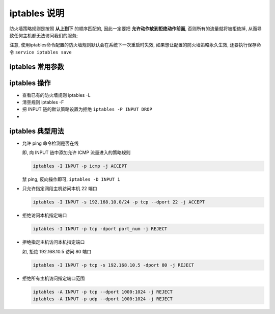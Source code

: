 ===============
 iptables 说明
===============

防火墙策略规则是按照 **从上到下** 的顺序匹配的,
因此一定要把 **允许动作放到拒绝动作前面**, 否则所有的流量就将被拒绝掉,
从而导致任何主机都无法访问我们的服务;

注意, 使用iptables命令配置的防火墙规则默认会在系统下一次重启时失效,
如果想让配置的防火墙策略永久生效, 还要执行保存命令 ``service iptables save``

iptables 常用参数
=================

+-------------+----------------------------------------------------------+
| 参数        | 作用                                                     |
+=============+==========================================================+
| -P          | 设置默认策略                                             |
+-------------+----------------------------------------------------------+
| -F          | 清空规则链                                               |
+-------------+----------------------------------------------------------+
| -L          | 查看规则链                                               |
+-------------+----------------------------------------------------------+
| -A          | 在规则链的末尾加入新规则                                 |
+-------------+----------------------------------------------------------+
| -I num      | 在规则链的头部加入新规则                                 |
+-------------+----------------------------------------------------------+
| -D          | 删除某一条规则                                           |
+-------------+----------------------------------------------------------+
| -s          | 匹配来源地址 IP / MASK, 加感叹号 ! 表示除这个 IP 外      |
+-------------+----------------------------------------------------------+
| -d          | 匹配目标地址                                             |
+-------------+----------------------------------------------------------+
| -i 网卡名称 | 匹配从这块网卡流入的数据                                 |
+-------------+----------------------------------------------------------+
| -o 网卡名称 | 匹配从这块网卡流出的数据                                                   |
+-------------+----------------------------------------------------------+
| -p          | 匹配协议, 如 TCP, UDP, ICMP                              |
+-------------+----------------------------------------------------------+
| --dport num | 匹配目标端口号                                           |
+-------------+----------------------------------------------------------+
| --sport num | 匹配来源端口号                                           |
+-------------+----------------------------------------------------------+

iptables 操作
=============

- 查看已有的防火墙规则 iptables -L

- 清空规则 iptables -F

- 把 INPUT 链的默认策略设置为拒绝 ``iptables -P INPUT DROP``

-

iptables 典型用法
=================

- 允许 ping 命令检测是否在线

  即, 向 INPUT 链中添加允许 ICMP 流量进入的策略规则

  .. code-block:: shell

     iptables -I INPUT -p icmp -j ACCEPT

  禁 ping, 反向操作即可, ``iptables -D INPUT 1``

- 只允许指定网段主机访问本机 22 端口

  .. code-block:: shell

     iptables -I INPUT -s 192.168.10.0/24 -p tcp --dport 22 -j ACCEPT

- 拒绝访问本机指定端口

  .. code-block:: shell

     iptables -I INPUT -p tcp -dport port_num -j REJECT

- 拒绝指定主机访问本机指定端口

  如, 拒绝 192.168.10.5 访问 80 端口

  .. code-block:: shell

     iptables -I INPUT -p tcp -s 192.168.10.5 -dport 80 -j REJECT

- 拒绝所有主机访问指定端口范围

  .. code-block:: shell

     iptables -A INPUT -p tcp --dport 1000:1024 -j REJECT
     iptables -A INPUT -p udp --dport 1000:1024 -j REJECT
